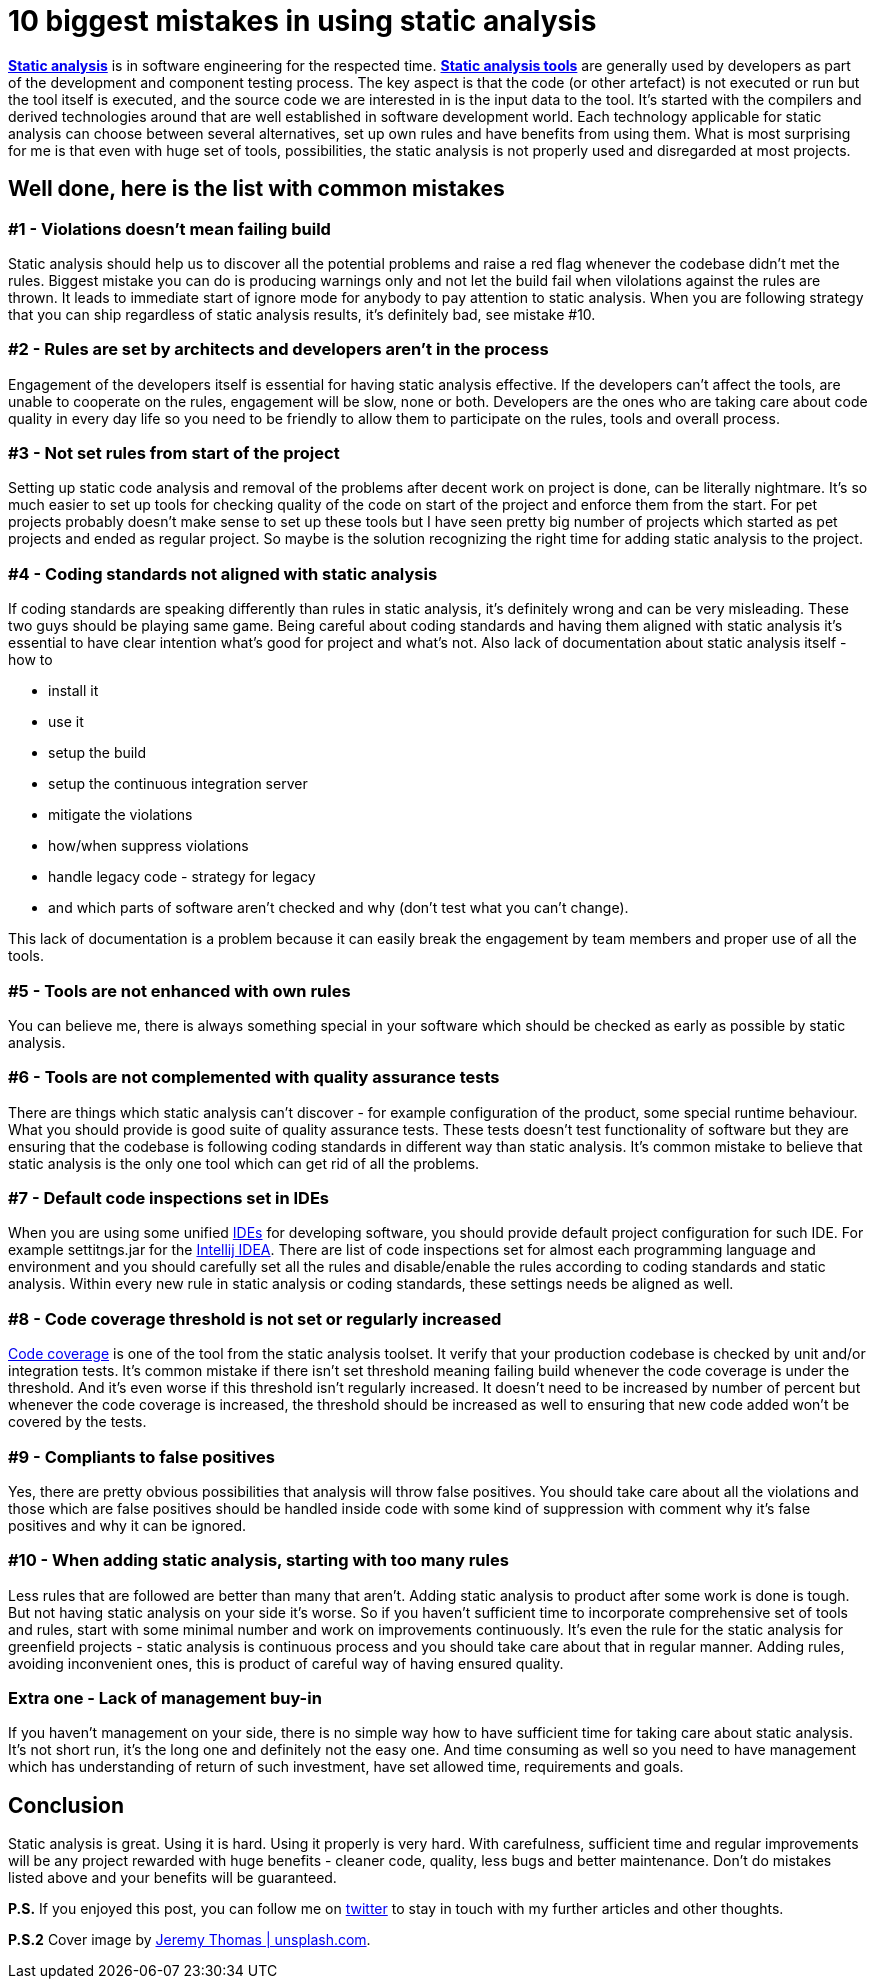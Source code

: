 = 10 biggest mistakes in using static analysis
:hp-image: /covers/10-biggest-mistakes-in-using-static-analysis.jpeg
:hp-tags: static analysis, code coverage
:hp-alt-title: 10 biggest mistakes in using static analysis
:published_at: 2016-04-29
:static-analysis-wiki-link: https://en.wikipedia.org/wiki/Static_program_analysis[Static analysis]
:tools-wiki-link: https://en.wikipedia.org/wiki/List_of_tools_for_static_code_analysis[Static analysis tools]
:intellij-idea-link: https://en.wikipedia.org/wiki/Integrated_development_environment[Intellij IDEA]
:ide-wiki-link: https://www.jetbrains.com/idea/[IDEs]
:code-coverage-link: https://en.wikipedia.org/wiki/Code_coverage[Code coverage]
:my-twitter-link: https://twitter.com/mikealdo007[twitter]
:cover-link: https://unsplash.com/photos/ryoZbN7HzU8[Jeremy Thomas | unsplash.com]

*{static-analysis-wiki-link}* is in software engineering for the respected time. *{tools-wiki-link}* are generally used by developers as part of the development and component testing process. The key aspect is that the code (or other artefact) is not executed or run but the tool itself is executed, and the source code we are interested in is the input data to the tool. It’s started with the compilers and derived technologies around that are well established in software development world. Each technology applicable for static analysis can choose between several alternatives, set up own rules and have benefits from using them. What is most surprising for me is that even with huge set of tools, possibilities, the static analysis is not properly used and disregarded at most projects.

== Well done, here is the list with common mistakes

=== #1 - Violations doesn’t mean failing build
Static analysis should help us to discover all the potential problems and raise a red flag whenever the codebase didn’t met the rules. Biggest mistake you can do is producing warnings only and not let the build fail when vilolations against the rules are thrown. It leads to immediate start of ignore mode for anybody to pay attention to static analysis. When you are following strategy that you can ship regardless of static analysis results, it’s definitely bad, see mistake #10.

=== #2 - Rules are set by architects and developers aren’t in the process
Engagement of the developers itself is essential for having static analysis effective. If the developers can’t affect the tools, are unable to cooperate on the rules, engagement will be slow, none or both. Developers are the ones who are taking care about code quality in every day life so you need to be friendly to allow them to participate on the rules, tools and overall process.

=== #3 - Not set rules from start of the project
Setting up static code analysis and removal of the problems after decent work on project is done, can be literally nightmare. It’s so much easier to set up tools for checking quality of the code on start of the project and enforce them from the start. For pet projects probably doesn’t make sense to set up these tools but I have seen pretty big number of projects which started as pet projects and ended as regular project. So maybe is the solution recognizing the right time for adding static analysis to the project.

=== #4 - Coding standards not aligned with static analysis
If coding standards are speaking differently than rules in static analysis, it’s definitely wrong and can be very misleading. These two guys should be playing same game. Being careful about coding standards and having them aligned with static analysis it’s essential to have clear intention what’s good for project and what’s not. Also lack of documentation about static analysis itself - how to

- install it
- use it
- setup the build
- setup the continuous integration server
- mitigate the violations
- how/when suppress violations
- handle legacy code - strategy for legacy
- and which parts of software aren’t checked and why (don’t test what you can’t change).

This lack of documentation is a problem because it can easily break the engagement by team members and proper use of all the tools.

=== #5 - Tools are not enhanced with own rules
You can believe me, there is always something special in your software which should be checked as early as possible by static analysis.

=== #6 - Tools are not complemented with quality assurance tests
There are things which static analysis can’t discover - for example configuration of the product, some special runtime behaviour. What you should provide is good suite of quality assurance tests. These tests doesn’t test functionality of software but they are ensuring that the codebase is following coding standards in different way than static analysis. It’s common mistake to believe that static analysis is the only one tool which can get rid of all the problems.

=== #7 - Default code inspections set in IDEs
When you are using some unified {ide-wiki-link} for developing software, you should provide default project configuration for such IDE. For example settitngs.jar for the {intellij-idea-link}. There are list of code inspections set for almost each programming language and environment and you should carefully set all the rules and disable/enable the rules according to coding standards and static analysis. Within every new rule in static analysis or coding standards, these settings needs be aligned as well.

=== #8 - Code coverage threshold is not set or regularly increased
{code-coverage-link} is one of the tool from the static analysis toolset. It verify that your production codebase is checked by unit and/or integration tests. It’s common mistake if there isn't set threshold meaning failing build whenever the code coverage is under the threshold. And it’s even worse if this threshold isn’t regularly increased. It doesn’t need to be increased by number of percent but whenever the code coverage is increased, the threshold should be increased as well to ensuring that new code added won’t be covered by the tests.

=== #9 - Compliants to false positives
Yes, there are pretty obvious possibilities that analysis will throw false positives. You should take care about all the violations and those which are false positives should be handled inside code with some kind of suppression with comment why it’s false positives and why it can be ignored.

=== #10 - When adding static analysis, starting with too many rules
Less rules that are followed are better than many that aren’t. Adding static analysis to product after some work is done is tough. But not having static analysis on your side it’s worse. So if you haven’t sufficient time to incorporate comprehensive set of tools and rules, start with some minimal number and work on improvements continuously. It’s even the rule for the static analysis for greenfield projects - static analysis is continuous process and you should take care about that in regular manner. Adding rules, avoiding inconvenient ones, this is product of careful way of having ensured quality.

=== Extra one - Lack of management buy-in
If you haven’t management on your side, there is no simple way how to have sufficient time for taking care about static analysis. It’s not short run, it’s the long one and definitely not the easy one. And time consuming as well so you need to have management which has understanding of return of such investment, have set allowed time, requirements and goals.

== Conclusion
Static analysis is great. Using it is hard. Using it properly is very hard. With carefulness, sufficient time and regular improvements will be any project rewarded with huge benefits - cleaner code, quality, less bugs and better maintenance. Don’t do mistakes listed above and your benefits will be guaranteed.

*P.S.* If you enjoyed this post, you can follow me on {my-twitter-link} to stay in touch with my further articles and other thoughts.

*P.S.2* Cover image by {cover-link}.